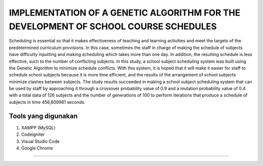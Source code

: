 ###################
IMPLEMENTATION OF A GENETIC ALGORITHM FOR THE DEVELOPMENT OF SCHOOL COURSE SCHEDULES
###################

Scheduling is essential so that it makes effectiveness of teaching and learning activities and meet the targets of the predetermined curriculum provisions. In this case, sometimes the staff in charge of making the schedule of subjects have difficulty inputting and making scheduling which takes more than one day. In addition, the resulting schedule is less effective, such to the number of conflicting subjects. In this study, a school subject scheduling system was built using the Genetic Algorithm to minimize schedule conflicts. With this system, it is hoped that it will make it easier for staff to schedule school subjects because it is more time efficient, and the results of the arrangement of school subjects minimize clashes between subjects. The study results succeeded in making a school subject scheduling system that can be used by staff by approaching it through a crossover probability value of 0.9 and a mutation probability value of 0.4 with a total data of 126 subjects and the number of generations of 100 to perform iterations that produce a schedule of subjects in time 456,809981 seconds.

*******************
Tools yang digunakan
*******************

1. XAMPP (MySQL)
2. Codeigniter
3. Visual Studio Code
4. Google Chrome

**************************


